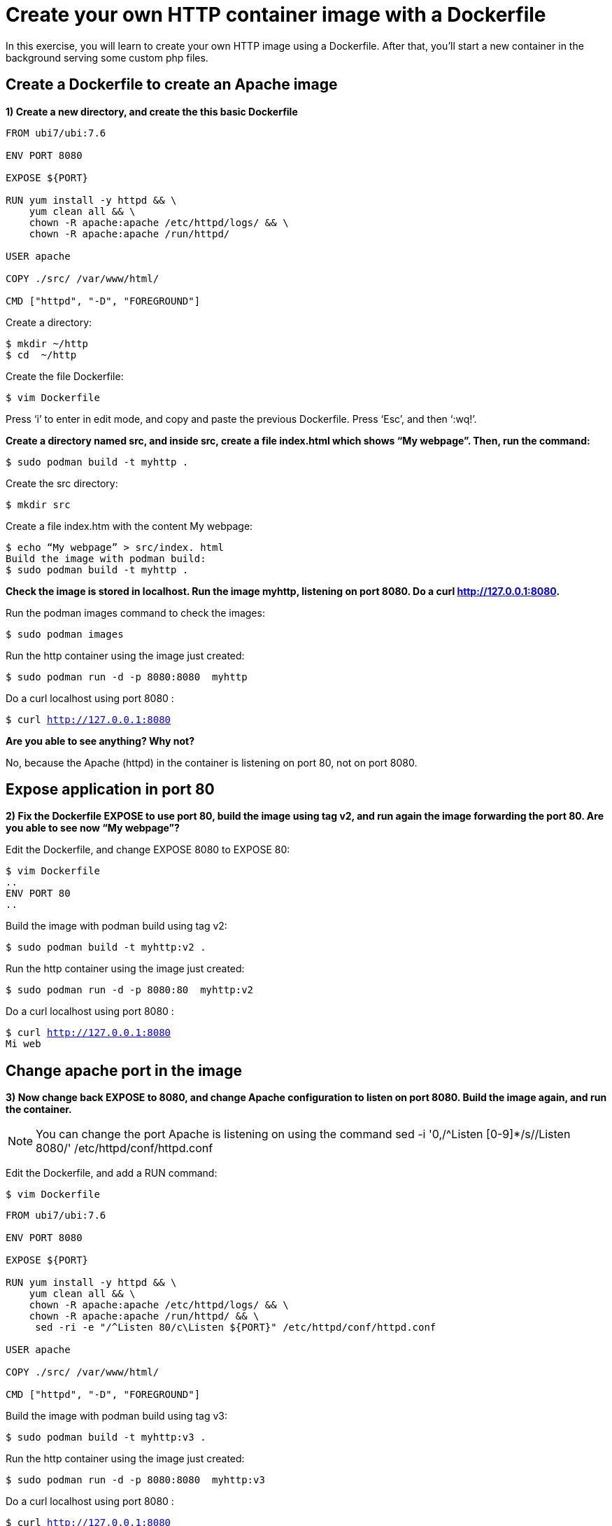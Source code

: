 = Create your own HTTP container image with a Dockerfile

In this exercise, you will learn to create your own HTTP image using a Dockerfile. After that, you’ll start a new container in the background serving some custom php files.

[#dockerfile]
== Create a Dockerfile to create an Apache image

**1) Create a new directory, and create the this basic Dockerfile**

[.lines_7]
[source,dockerfile,subs="+macros,+attributes"]
----
FROM ubi7/ubi:7.6

ENV PORT 8080

EXPOSE ${PORT}

RUN yum install -y httpd && \
    yum clean all && \
    chown -R apache:apache /etc/httpd/logs/ && \
    chown -R apache:apache /run/httpd/

USER apache

COPY ./src/ /var/www/html/

CMD ["httpd", "-D", "FOREGROUND"]            
----

Create a directory:

[source,bash,subs="+macros,+attributes"]
----
$ mkdir ~/http
$ cd  ~/http
----

Create the file Dockerfile:

[source,bash,subs="+macros,+attributes"]
----
$ vim Dockerfile
----

Press ‘i’ to enter in edit mode, and copy and paste the previous Dockerfile. Press ‘Esc’, and then ‘:wq!’.

**Create a directory named src, and inside src, create a file index.html which shows “My webpage”. Then, run the command:**


[source,bash,subs="+macros,+attributes"]
----
$ sudo podman build -t myhttp .
----

Create the src directory:

[source,bash,subs="+macros,+attributes"]
----
$ mkdir src
----

Create a file index.htm with the content My webpage:

[source,bash,subs="+macros,+attributes"]
----
$ echo “My webpage” > src/index. html
Build the image with podman build:
$ sudo podman build -t myhttp .
----

**Check the image is stored in localhost. Run the image myhttp, listening on port 8080. Do a curl http://127.0.0.1:8080.**

Run the podman images command to check the images:

[source,bash,subs="+macros,+attributes"]
----
$ sudo podman images
----

Run the http container using the image just created:

[source,bash,subs="+macros,+attributes"]
----
$ sudo podman run -d -p 8080:8080  myhttp
----

Do a curl localhost using port 8080 :

[source,bash,subs="+macros,+attributes"]
----
$ curl http://127.0.0.1:8080 
----

**Are you able to see anything? Why not?**

No, because the Apache (httpd) in the container is listening on port 80, not on port 8080.


[#expose]
== Expose application in port 80

**2) Fix the Dockerfile EXPOSE to use port 80, build the image using tag v2, and run again the image forwarding the port 80. Are you able to see now “My webpage”?**

Edit the Dockerfile, and change EXPOSE 8080 to EXPOSE 80:

[source,bash,subs="+macros,+attributes"]
----
$ vim Dockerfile
..
ENV PORT 80
..
----

Build the image with podman build using tag v2:

[source,bash,subs="+macros,+attributes"]
----
$ sudo podman build -t myhttp:v2 .
----

Run the http container using the image just created:

[source,bash,subs="+macros,+attributes"]
----
$ sudo podman run -d -p 8080:80  myhttp:v2
----

Do a curl localhost using port 8080 :

[source,bash,subs="+macros,+attributes"]
----
$ curl http://127.0.0.1:8080 
Mi web
----

[#port]
== Change apache port in the image

**3) Now change back EXPOSE to 8080, and change Apache configuration to listen on port 8080. Build the image again, and run the container.**  

[NOTE]
====
You can change the port Apache is listening on using the command
sed -i '0,/^Listen [0-9]*/s//Listen 8080/' /etc/httpd/conf/httpd.conf
====

Edit the Dockerfile, and add a RUN command:

[source,bash,subs="+macros,+attributes"]
----
$ vim Dockerfile
----

[source,dockerfile,subs="+macros,+attributes"]
----
FROM ubi7/ubi:7.6

ENV PORT 8080

EXPOSE ${PORT}

RUN yum install -y httpd && \
    yum clean all && \
    chown -R apache:apache /etc/httpd/logs/ && \
    chown -R apache:apache /run/httpd/ && \
     sed -ri -e "/^Listen 80/c\Listen ${PORT}" /etc/httpd/conf/httpd.conf

USER apache

COPY ./src/ /var/www/html/

CMD ["httpd", "-D", "FOREGROUND"]        
----

Build the image with podman build using tag v3:

[source,bash,subs="+macros,+attributes"]
----
$ sudo podman build -t myhttp:v3 .
----

Run the http container using the image just created:

[source,bash,subs="+macros,+attributes"]
----
$ sudo podman run -d -p 8080:8080  myhttp:v3
----

Do a curl localhost using port 8080 :

[source,bash,subs="+macros,+attributes"]
----
$ curl http://127.0.0.1:8080 
----

**Are you able to connect now forwarding port 8080? Why?**

Yes, Apache is now listening on port 8080, so the connection is successful.
